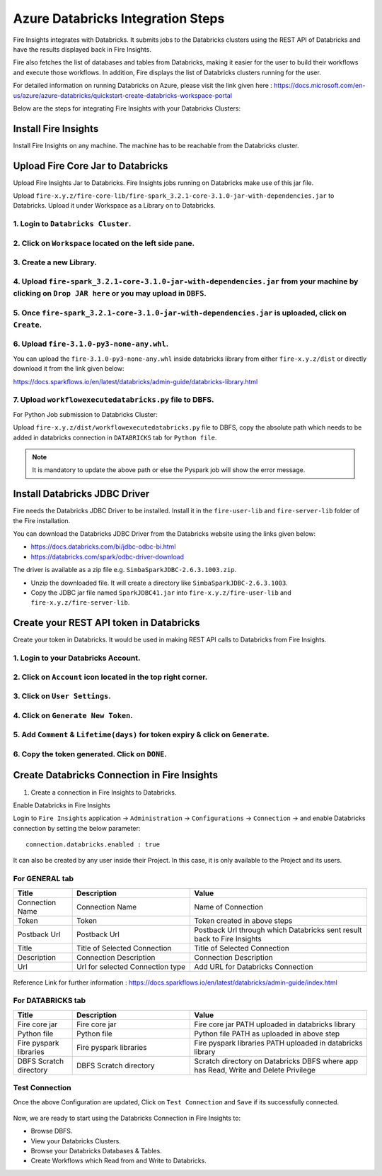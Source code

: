 Azure Databricks Integration Steps
======================

Fire Insights integrates with Databricks. It submits jobs to the Databricks clusters using the REST API of Databricks and have the results displayed back in Fire Insights.

Fire also fetches the list of databases and tables from Databricks, making it easier for the user to build their workflows and execute those workflows. In addition, Fire displays the list of Databricks clusters running for the user.

For detailed information on running Databricks on Azure, please visit the link given here : https://docs.microsoft.com/en-us/azure/azure-databricks/quickstart-create-databricks-workspace-portal

Below are the steps for integrating Fire Insights with your Databricks Clusters:

Install Fire Insights
-----------

Install Fire Insights on any machine. The machine has to be reachable from the Databricks cluster.

Upload Fire Core Jar to Databricks
----------------------------------

Upload Fire Insights Jar to Databricks. Fire Insights jobs running on Databricks make use of this jar file.

Upload ``fire-x.y.z/fire-core-lib/fire-spark_3.2.1-core-3.1.0-jar-with-dependencies.jar`` to Databricks. Upload it under Workspace as a Library on to Databricks.

1. Login to ``Databricks Cluster``.
++++++++++++++++++++++++++++++++

2. Click on ``Workspace`` located on the left side pane.
++++++++++++++++++++++++++++++++

   .. figure:: ../_assets/configuration/azure_workspace.PNG
      :alt: Databricks
      :width: 40%
   
3. Create a new Library.
++++++++++++++++++++++++++++++++
 
   .. figure:: ../_assets/configuration/library_create.PNG
      :alt: Databricks
      :width: 40%
   
4. Upload ``fire-spark_3.2.1-core-3.1.0-jar-with-dependencies.jar`` from your machine by clicking on ``Drop JAR here`` or you may upload in ``DBFS``.
++++++++++++++++++++++++++++++++

   .. figure:: ../_assets/configuration/uploadlibrary.PNG
      :alt: Databricks
      :width: 40%
   
5. Once ``fire-spark_3.2.1-core-3.1.0-jar-with-dependencies.jar`` is uploaded, click on ``Create``.
++++++++++++++++++++++++++++++++

 .. figure:: ../_assets/configuration/createlibrary.PNG
    :alt: Databricks
    :width: 40%
 
6. Upload ``fire-3.1.0-py3-none-any.whl``. 
++++++++++++++++++++++++++++++++

You can upload the ``fire-3.1.0-py3-none-any.whl`` inside databricks library from either ``fire-x.y.z/dist`` or directly download it from the link given below:

https://docs.sparkflows.io/en/latest/databricks/admin-guide/databricks-library.html
  
7. Upload ``workflowexecutedatabricks.py`` file to DBFS.
++++++++++++++++++++++++++++++++

For Python Job submission to Databricks Cluster:

Upload ``fire-x.y.z/dist/workflowexecutedatabricks.py`` file to DBFS, copy the absolute path which needs to be added in databricks connection in ``DATABRICKS`` tab for ``Python file``. 

.. note:: It is mandatory to update the above path or else the Pyspark job will show the error message.

Install Databricks JDBC Driver
-----------------------------------

Fire needs the Databricks JDBC Driver to be installed. Install it in the ``fire-user-lib`` and ``fire-server-lib`` folder of the Fire installation.

You can download the Databricks JDBC Driver from the Databricks website using the links given below: 

* https://docs.databricks.com/bi/jdbc-odbc-bi.html
* https://databricks.com/spark/odbc-driver-download

The driver is available as a zip file e.g. ``SimbaSparkJDBC-2.6.3.1003.zip``.

* Unzip the downloaded file. It will create a directory like ``SimbaSparkJDBC-2.6.3.1003``.
* Copy the JDBC jar file named ``SparkJDBC41.jar`` into ``fire-x.y.z/fire-user-lib`` and ``fire-x.y.z/fire-server-lib``.


Create your REST API token in Databricks
--------------

Create your token in Databricks. It would be used in making REST API calls to Databricks from Fire Insights.

1. Login to your Databricks Account.
++++++++++++++++++++++++++++++++

2. Click on ``Account`` icon located in the top right corner.
++++++++++++++++++++++++++++++++

.. figure:: ../_assets/configuration/user_setting.PNG
   :alt: Databricks
   :width: 60%
   
3. Click on ``User Settings``.
++++++++++++++++++++++++++++++++

.. figure:: ../_assets/configuration/user_setting.PNG
   :alt: Databricks
   :width: 60%

4. Click on ``Generate New Token``.
++++++++++++++++++++++++++++++++

.. figure:: ../_assets/configuration/token.PNG
   :alt: Databricks
   :width: 60%

5. Add ``Comment`` & ``Lifetime(days)`` for token expiry & click on ``Generate``.
++++++++++++++++++++++++++++++++

.. figure:: ../_assets/configuration/token_update.PNG
   :alt: Databricks
   :width: 60%

6. Copy the token generated. Click on ``DONE``.
++++++++++++++++++++++++++++++++

.. figure:: ../_assets/configuration/token_generated.PNG
   :alt: Databricks
   :width: 40%



Create Databricks Connection in Fire Insights
-----------------------------------

1. Create a connection in Fire Insights to Databricks. 

Enable Databricks in Fire Insights

Login to ``Fire Insights`` application -> ``Administration`` -> ``Configurations`` -> ``Connection`` -> and enable Databricks connection by setting the below parameter:

::

    connection.databricks.enabled : true

It can also be created by any user inside their Project. In this case, it is only available to the Project and its users.

For GENERAL tab
++++

.. list-table:: 
   :widths: 10 20 30
   :header-rows: 1

   * - Title
     - Description
     - Value
   * - Connection Name
     - Connection Name
     - Name of Connection
   * - Token
     - Token
     - Token created in above steps  
   * - Postback Url
     - Postback Url
     - Postback Url through which Databricks sent result back to Fire Insights
   * - Title 
     - Title of Selected Connection
     - Title of Selected Connection  
   * - Description 
     - Connection Description 
     - Connection Description
   * - Url
     - Url for selected Connection type
     - Add URL for Databricks Connection


.. figure:: ../_assets/configuration/databricks-connection.PNG
   :alt: Databricks Connection
   :width: 40%

Reference Link for further information : https://docs.sparkflows.io/en/latest/databricks/admin-guide/index.html

For DATABRICKS tab
++++

.. list-table:: 
   :widths: 10 20 30
   :header-rows: 1

   * - Title
     - Description
     - Value
   * - Fire core jar
     - Fire core jar
     - Fire core jar PATH uploaded in databricks library
   * - Python file
     - Python file
     - Python file PATH as uploaded in above step  
   * - Fire pyspark libraries
     - Fire pyspark libraries
     - Fire pyspark libraries PATH uploaded in databricks library
   * - DBFS Scratch directory 
     - DBFS Scratch directory
     - Scratch directory on Databricks DBFS where app has Read, Write and Delete Privilege
  
.. figure:: ../_assets/configuration/databricks_jar.PNG
   :alt: Postback URL
   :width: 40%

Test Connection
++++

Once the above Configuration are updated, Click on ``Test Connection`` and ``Save`` if its successfully connected.

.. figure:: ../_assets/configuration/databricks_test.PNG
   :alt: Postback URL
   :width: 40%


Now, we are ready to start using the Databricks Connection in Fire Insights to:

* Browse DBFS.
* View your Databricks Clusters.
* Browse your Databricks Databases & Tables.
* Create Workflows which Read from and Write to Databricks.
